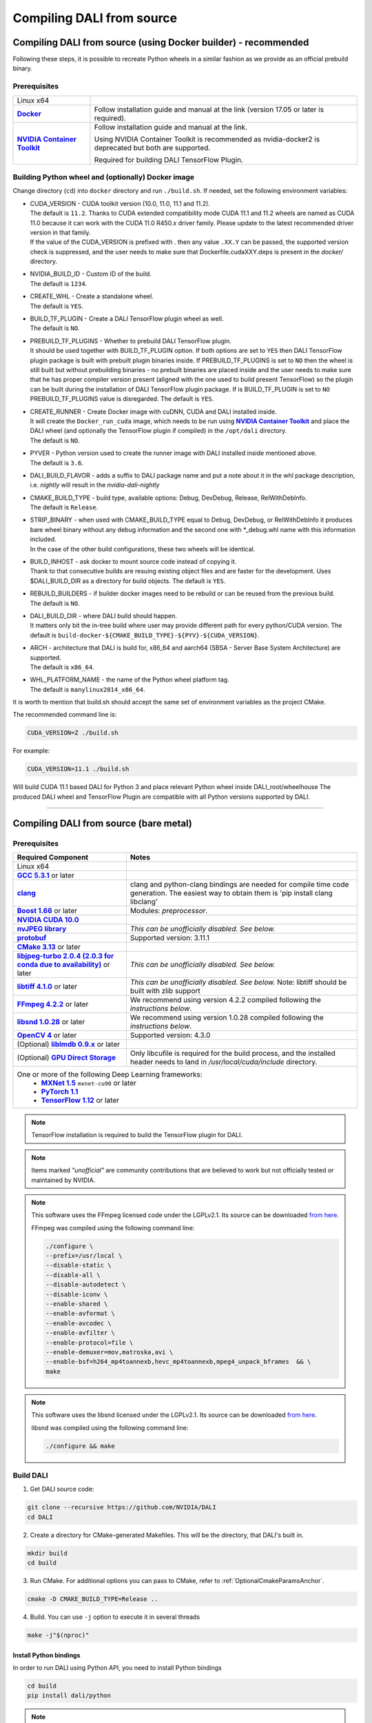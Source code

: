 Compiling DALI from source
==========================

.. _DockerBuilderAnchor:

Compiling DALI from source (using Docker builder) - recommended
---------------------------------------------------------------

Following these steps, it is possible to recreate Python wheels in a similar fashion as we provide as an official prebuild binary.

Prerequisites
^^^^^^^^^^^^^

.. |docker link| replace:: **Docker**
.. _docker link: https://docs.docker.com/install/
.. |nvidia_docker| replace:: **NVIDIA Container Toolkit**
.. _nvidia_docker: https://github.com/NVIDIA/nvidia-docker

.. table::
   :align: center

   +----------------------------------------+---------------------------------------------------------------------------------------------+
   | Linux x64                              |                                                                                             |
   +----------------------------------------+---------------------------------------------------------------------------------------------+
   | |docker link|_                         | Follow installation guide and manual at the link (version 17.05 or later is required).      |
   +----------------------------------------+---------------------------------------------------------------------------------------------+
   | |nvidia_docker|_                       | Follow installation guide and manual at the link.                                           |
   |                                        |                                                                                             |
   |                                        | Using NVIDIA Container Toolkit is recommended as nvidia-docker2 is deprecated               |
   |                                        | but both are supported.                                                                     |
   |                                        |                                                                                             |
   |                                        | Required for building DALI TensorFlow Plugin.                                               |
   +----------------------------------------+---------------------------------------------------------------------------------------------+

Building Python wheel and (optionally) Docker image
^^^^^^^^^^^^^^^^^^^^^^^^^^^^^^^^^^^^^^^^^^^^^^^^^^^

Change directory (``cd``) into ``docker`` directory and run ``./build.sh``. If needed,
set the following environment variables:

* | CUDA_VERSION - CUDA toolkit version (10.0, 11.0, 11.1 and 11.2).
  | The default is ``11.2``. Thanks to CUDA extended compatibility mode CUDA 11.1 and 11.2 wheels are
    named as CUDA 11.0 because it can work with the CUDA 11.0 R450.x driver family. Please update
    to the latest recommended driver version in that family.
  | If the value of the CUDA_VERSION is prefixed with `.` then any value ``.XX.Y`` can be passed,
    the supported version check is suppressed, and the user needs to make sure that
    Dockerfile.cudaXXY.deps is present in the `docker/` directory.
* | NVIDIA_BUILD_ID - Custom ID of the build.
  | The default is ``1234``.
* | CREATE_WHL - Create a standalone wheel.
  | The default is ``YES``.
* | BUILD_TF_PLUGIN - Create a DALI TensorFlow plugin wheel as well.
  | The default is ``NO``.
* | PREBUILD_TF_PLUGINS - Whether to prebuild DALI TensorFlow plugin.
  | It should be used together
    with BUILD_TF_PLUGIN option. If both options are set to ``YES`` then DALI TensorFlow plugin
    package is built with prebuilt plugin binaries inside. If PREBUILD_TF_PLUGINS is set to
    ``NO`` then the wheel is still built but without prebuilding binaries - no prebuilt binaries
    are placed inside and the user needs to make sure that he has proper compiler version present
    (aligned with the one used to build present TensorFlow) so the plugin can be built during the
    installation of DALI TensorFlow plugin package. If is BUILD_TF_PLUGIN is set to ``NO``
    PREBUILD_TF_PLUGINS value is disregarded. The default is ``YES``.
* | CREATE_RUNNER - Create Docker image with cuDNN, CUDA and DALI installed inside.
  | It will create the ``Docker_run_cuda`` image, which needs to be run using |nvidia_docker|_
    and place the DALI wheel (and optionally the TensorFlow plugin if compiled) in the ``/opt/dali``
    directory.
  | The default is ``NO``.
* | PYVER - Python version used to create the runner image with DALI installed inside mentioned above.
  | The default is ``3.6``.
* DALI_BUILD_FLAVOR - adds a suffix to DALI package name and put a note about it in the whl package
  description, i.e. `nightly` will result in the `nvidia-dali-nightly`
* | CMAKE_BUILD_TYPE - build type, available options: Debug, DevDebug, Release, RelWithDebInfo.
  | The default is ``Release``.
* | STRIP_BINARY - when used with CMAKE_BUILD_TYPE equal to Debug, DevDebug, or RelWithDebInfo it
    produces bare wheel binary without any debug information and the second one with \*_debug.whl
    name with this information included.
  | In the case of the other build configurations, these two wheels will be identical.
* | BUILD_INHOST - ask docker to mount source code instead of copying it.
  | Thank to that consecutive builds are resuing existing object files and are faster
    for the development. Uses $DALI_BUILD_DIR as a directory for build objects. The default is ``YES``.
* | REBUILD_BUILDERS - if builder docker images need to be rebuild or can be reused from
    the previous build.
  | The default is ``NO``.
* | DALI_BUILD_DIR - where DALI build should happen.
  | It matters only bit the in-tree build where user may provide different path for every
    python/CUDA version. The default is ``build-docker-${CMAKE_BUILD_TYPE}-${PYV}-${CUDA_VERSION}``.
* | ARCH - architecture that DALI is build for, x86_64 and aarch64
    (SBSA - Server Base System Architecture) are supported.
  | The default is ``x86_64``.
* | WHL_PLATFORM_NAME - the name of the Python wheel platform tag.
  | The default is ``manylinux2014_x86_64``.

It is worth to mention that build.sh should accept the same set of environment variables as the project CMake.

The recommended command line is:

.. code-block:: bash

  CUDA_VERSION=Z ./build.sh

For example:

.. code-block:: bash

  CUDA_VERSION=11.1 ./build.sh

Will build CUDA 11.1 based DALI for Python 3 and place relevant Python wheel inside DALI_root/wheelhouse
The produced DALI wheel and TensorFlow Plugin are compatible with all Python versions supported by DALI.

----

Compiling DALI from source (bare metal)
---------------------------------------

Prerequisites
^^^^^^^^^^^^^

.. |cuda link| replace:: **NVIDIA CUDA 10.0**
.. _cuda link: https://developer.nvidia.com/cuda-downloads
.. |nvjpeg link| replace:: **nvJPEG library**
.. _nvjpeg link: https://developer.nvidia.com/nvjpeg
.. |protobuf link| replace:: **protobuf**
.. _protobuf link: https://github.com/google/protobuf
.. |cmake link| replace:: **CMake 3.13**
.. _cmake link: https://cmake.org
.. |jpegturbo link| replace:: **libjpeg-turbo 2.0.4 (2.0.3 for conda due to availability)**
.. _jpegturbo link: https://github.com/libjpeg-turbo/libjpeg-turbo
.. |libtiff link| replace:: **libtiff 4.1.0**
.. _libtiff link: http://libtiff.org/
.. |ffmpeg link| replace:: **FFmpeg 4.2.2**
.. _ffmpeg link: https://developer.download.nvidia.com/compute/redist/nvidia-dali/ffmpeg-4.2.2.tar.bz2
.. |libsnd link| replace:: **libsnd 1.0.28**
.. _libsnd link: https://developer.download.nvidia.com/compute/redist/nvidia-dali/libsndfile-1.0.28.tar.gz
.. |opencv link| replace:: **OpenCV 4**
.. _opencv link: https://opencv.org
.. |lmdb link| replace:: **liblmdb 0.9.x**
.. _lmdb link: https://github.com/LMDB/lmdb
.. |gcc link| replace:: **GCC 5.3.1**
.. _gcc link: https://www.gnu.org/software/gcc/
.. |boost link| replace:: **Boost 1.66**
.. _boost link: https://www.boost.org/

.. |mxnet link| replace:: **MXNet 1.5**
.. _mxnet link: http://mxnet.incubator.apache.org
.. |pytorch link| replace:: **PyTorch 1.1**
.. _pytorch link: https://pytorch.org
.. |tf link| replace:: **TensorFlow 1.12**
.. _tf link: https://www.tensorflow.org
.. |clang link| replace:: **clang**
.. _clang link: https://apt.llvm.org/
.. |gds link| replace:: **GPU Direct Storage**
.. _gds link: https://developer.nvidia.com/gpudirect-storage



.. table::

   +----------------------------------------+---------------------------------------------------------------------------------------------+
   | Required Component                     | Notes                                                                                       |
   +========================================+=============================================================================================+
   | Linux x64                              |                                                                                             |
   +----------------------------------------+---------------------------------------------------------------------------------------------+
   | |gcc link|_ or later                   |                                                                                             |
   +----------------------------------------+---------------------------------------------------------------------------------------------+
   | |clang link|_                          | clang and python-clang bindings are needed for compile time code generation. The easiest    |
   |                                        | way to obtain them is 'pip install clang libclang'                                          |
   +----------------------------------------+---------------------------------------------------------------------------------------------+
   | |boost link|_ or later                 | Modules: *preprocessor*.                                                                    |
   +----------------------------------------+---------------------------------------------------------------------------------------------+
   | |cuda link|_                           |                                                                                             |
   +----------------------------------------+---------------------------------------------------------------------------------------------+
   | |nvjpeg link|_                         | *This can be unofficially disabled. See below.*                                             |
   +----------------------------------------+---------------------------------------------------------------------------------------------+
   | |protobuf link|_                       |  Supported version: 3.11.1                                                                  |
   +----------------------------------------+---------------------------------------------------------------------------------------------+
   | |cmake link|_ or later                 |                                                                                             |
   +----------------------------------------+---------------------------------------------------------------------------------------------+
   | |jpegturbo link|_ or later             | *This can be unofficially disabled. See below.*                                             |
   +----------------------------------------+---------------------------------------------------------------------------------------------+
   | |libtiff link|_ or later               | *This can be unofficially disabled. See below.*                                             |
   |                                        | Note: libtiff should be built with zlib support                                             |
   +----------------------------------------+---------------------------------------------------------------------------------------------+
   | |ffmpeg link|_ or later                | We recommend using version 4.2.2 compiled following the *instructions below*.               |
   +----------------------------------------+---------------------------------------------------------------------------------------------+
   | |libsnd link|_ or later                | We recommend using version 1.0.28 compiled following the *instructions below*.              |
   +----------------------------------------+---------------------------------------------------------------------------------------------+
   | |opencv link|_ or later                | Supported version: 4.3.0                                                                    |
   +----------------------------------------+---------------------------------------------------------------------------------------------+
   | (Optional) |lmdb link|_ or later       |                                                                                             |
   +----------------------------------------+---------------------------------------------------------------------------------------------+
   | (Optional) |gds link|_                 | Only libcufile is required for the build process, and the installed header needs to land    |
   |                                        | in `/usr/local/cuda/include` directory.                                                     |
   +----------------------------------------+---------------------------------------------------------------------------------------------+
   | One or more of the following Deep Learning frameworks:                                                                               |
   |      * |mxnet link|_ ``mxnet-cu90`` or later                                                                                         |
   |      * |pytorch link|_                                                                                                               |
   |      * |tf link|_ or later                                                                                                           |
   +----------------------------------------+---------------------------------------------------------------------------------------------+


.. note::

  TensorFlow installation is required to build the TensorFlow plugin for DALI.

.. note::

  Items marked *"unofficial"* are community contributions that are believed to work but not officially tested or maintained by NVIDIA.

.. note::

  This software uses the FFmpeg licensed code under the LGPLv2.1. Its source can be downloaded `from here`__.

  .. __: `ffmpeg link`_

  FFmpeg was compiled using the following command line:

  .. code-block:: bash

    ./configure \
    --prefix=/usr/local \
    --disable-static \
    --disable-all \
    --disable-autodetect \
    --disable-iconv \
    --enable-shared \
    --enable-avformat \
    --enable-avcodec \
    --enable-avfilter \
    --enable-protocol=file \
    --enable-demuxer=mov,matroska,avi \
    --enable-bsf=h264_mp4toannexb,hevc_mp4toannexb,mpeg4_unpack_bframes  && \
    make

.. note::

  This software uses the libsnd licensed under the LGPLv2.1. Its source can be downloaded `from here`__.

  .. __: `libsnd link`_

  libsnd was compiled using the following command line:

  .. code-block:: bash

    ./configure && make


Build DALI
^^^^^^^^^^

1. Get DALI source code:

.. code-block:: bash

  git clone --recursive https://github.com/NVIDIA/DALI
  cd DALI

2. Create a directory for CMake-generated Makefiles. This will be the directory, that DALI's built in.

.. code-block:: bash

  mkdir build
  cd build

3. Run CMake. For additional options you can pass to CMake, refer to :ref:`OptionalCmakeParamsAnchor`.

.. code-block:: bash

  cmake -D CMAKE_BUILD_TYPE=Release ..

4. Build. You can use ``-j`` option to execute it in several threads

.. code-block:: bash

  make -j"$(nproc)"

.. _PythonBindingsAnchor:

Install Python bindings
+++++++++++++++++++++++

In order to run DALI using Python API, you need to install Python bindings

.. code-block:: bash

    cd build
    pip install dali/python

.. note::

  Although you can create a wheel here by calling ``pip wheel dali/python``, we don't really recommend doing so. Such whl is not self-contained (doesn't have all the dependencies) and it will work only on the system where you built DALI bare-metal. To build a wheel that contains the dependencies and might be therefore used on other systems, follow :ref:`DockerBuilderAnchor`.

Verify the build (optional)
^^^^^^^^^^^^^^^^^^^^^^^^^^^

Obtain test data
++++++++++++++++

.. _DALI_extra_link: https://github.com/NVIDIA/DALI_extra#nvidia-dali

You can verify the build by running GTest and Nose tests. To do so, you'll need DALI_extra repository, which contains test data. To download it follow `DALI_extra README <https://github.com/NVIDIA/DALI_extra#nvidia-dali>`_. Keep in mind, that you need git-lfs to properly clone DALI_extra repo. To install git-lfs, follow `this tutorial <https://github.com/git-lfs/git-lfs/wiki/Tutorial>`_.


Set test data path
++++++++++++++++++

DALI uses ``DALI_EXTRA_PATH`` environment variable to localize the test data. You can set it by invoking:

.. code-block:: bash

  $ export DALI_EXTRA_PATH=<path_to_DALI_extra>
  e.g. export DALI_EXTRA_PATH=/home/yourname/workspace/DALI_extra

Run tests
+++++++++

DALI tests consist of 2 parts: C++ (GTest) and Python (usually Nose, but that's not always true). To run the tests there are convenient targets for Make, that you can run after building finished

.. code-block:: bash

  cd <path_to_DALI>/build
  make check-gtest check-python

Building DALI using Clang (experimental)
^^^^^^^^^^^^^^^^^^^^^^^^^^^^^^^^^^^^^^^^

.. note::

  This build is experimental. It is neither maintained nor tested. It is not guaranteed to work.
  We recommend using GCC for production builds.


.. code-block:: bash

  cmake -DCMAKE_CXX_COMPILER=clang++ -DCMAKE_C_COMPILER=clang  ..
  make -j"$(nproc)"

.. _OptionalCmakeParamsAnchor:

Optional CMake build parameters
^^^^^^^^^^^^^^^^^^^^^^^^^^^^^^^

-  ``BUILD_PYTHON`` - build Python bindings (default: ON)
-  ``BUILD_TEST`` - include building test suite (default: ON)
-  ``BUILD_BENCHMARK`` - include building benchmarks (default: ON)
-  ``BUILD_LMDB`` - build with support for LMDB (default: OFF)
-  ``BUILD_NVTX`` - build with NVTX profiling enabled (default: OFF)
-  ``BUILD_NVJPEG`` - build with ``nvJPEG`` support (default: ON)
-  ``BUILD_NVJPEG2K`` - build with ``nvJPEG2k`` support (default: OFF)
-  ``BUILD_LIBTIFF`` - build with ``libtiff`` support (default: ON)
-  ``BUILD_FFTS`` - build with ``ffts`` support (default: ON)
-  ``BUILD_LIBSND`` - build with libsnd support (default: ON)
-  ``BUILD_NVOF`` - build with ``NVIDIA OPTICAL FLOW SDK`` support (default: ON)
-  ``BUILD_NVDEC`` - build with ``NVIDIA NVDEC`` support (default: ON)
-  ``BUILD_NVML`` - build with ``NVIDIA Management Library`` (``NVML``) support (default: ON)
-  ``BUILD_CUFILE`` - build with ``GPU Direct Storage support`` support (default: ON)
-  ``VERBOSE_LOGS`` - enables verbose loging in DALI. (default: OFF)
-  ``WERROR`` - treat all build warnings as errors (default: OFF)
-  ``BUILD_WITH_ASAN`` - build with ASAN support (default: OFF). To run issue:
-  ``BUILD_DALI_NODEPS`` - disables support for third party libraries that are normally expected to be available in the system
-  ``LINK_DRIVER`` - enables direct linking with driver libraries or an appropriate stub instead of dlopen
   it in the runtime (removes the requirement to have clang-python bindings available to generate the stubs)

.. warning::

  Enabling this option effectively results in only the most basic parts of DALI to compile (C++ core and kernels libraries).
  It is useful when wanting to use DALI processing primitives (kernels) directly without the need to use DALI's executor infrastructure.

.. code-block:: bash

  LD_LIBRARY_PATH=. ASAN_OPTIONS=symbolize=1:protect_shadow_gap=0 ASAN_SYMBOLIZER_PATH=$(shell which llvm-symbolizer)
  LD_PRELOAD= *PATH_TO_LIB_ASAN* /libasan.so. *X* *PATH_TO_BINARY*

  Where *X* depends on used compiler version, for example GCC 7.x uses 4. Tested with GCC 7.4, CUDA 10.0
  and libasan.4. Any earlier version may not work.

-  ``DALI_BUILD_FLAVOR`` - Allow to specify custom name sufix (i.e. 'nightly') for nvidia-dali whl package
-  *(Unofficial)* ``BUILD_JPEG_TURBO`` - build with ``libjpeg-turbo`` (default: ON)
-  *(Unofficial)* ``BUILD_LIBTIFF`` - build with ``libtiff`` (default: ON)

.. note::

   DALI release packages are built with the options listed above set to ON and NVTX turned OFF.
   Testing is done with the same configuration.
   We ensure that DALI compiles with all of those options turned OFF, but there may exist
   cross-dependencies between some of those features.

Following CMake parameters could be helpful in setting the right paths:

.. |libjpeg-turbo_cmake link| replace:: **libjpeg CMake docs page**
.. _libjpeg-turbo_cmake link: https://cmake.org/cmake/help/v3.11/module/FindJPEG.html
.. |protobuf_cmake link| replace:: **protobuf CMake docs page**
.. _protobuf_cmake link: https://cmake.org/cmake/help/v3.11/module/FindProtobuf.html

* FFMPEG_ROOT_DIR - path to installed FFmpeg
* NVJPEG_ROOT_DIR - where nvJPEG can be found (from CUDA 10.0 it is shipped with the CUDA toolkit so this option is not needed there)
* libjpeg-turbo options can be obtained from |libjpeg-turbo_cmake link|_
* protobuf options can be obtained from |protobuf_cmake link|_


Cross-compiling DALI C++ API for aarch64 Linux (Docker)
-------------------------------------------------------

.. note::

  Support for aarch64 Linux platform is experimental. Some of the features are available only for
  x86-64 target and they are turned off in this build. There is no support for DALI Python library
  on aarch64 yet. Some Operators may not work as intended due to x86-64 specific implementations.

Setup
^^^^^
Download the JetPack 4.4 SDK for NVIDIA Jetson using the SDK Manager, following the instruction
provided here: https://developer.nvidia.com/embedded/jetpack.
Then select CUDA for the host. After download process has been completed move
``cuda-repo-ubuntu1804-10-2-local-10.2.89-440.40_1.0-1_amd64.deb`` and
``cuda-repo-cross-aarch64-10-2-local-10.2.89_1.0-1_all.deb`` from the download folder
to main DALI folder (they are required for cross build).

Build the aarch64 Linux Build Container
^^^^^^^^^^^^^^^^^^^^^^^^^^^^^^^^^^^^^^^

.. code-block:: bash

    docker build -t nvidia/dali:tools_aarch64-linux -f docker/Dockerfile.cuda_aarch64.deps .
    docker build -t nvidia/dali:builder_aarch64-linux --build-arg "AARCH64_CUDA_TOOL_IMAGE_NAME=nvidia/dali:tools_aarch64-linux" -f docker/Dockerfile.build.aarch64-linux .

Compile
^^^^^^^
From the root of the DALI source tree

.. code-block:: bash

    docker run -v $(pwd):/dali nvidia/dali:builder_aarch64-linux

The relevant python wheel will be in ``dali_root_dir/wheelhouse``

Cross-compiling DALI C++ API for aarch64 QNX (Docker)
-----------------------------------------------------

.. note::

  Support for aarch64 QNX platform is experimental. Some of the features are available only for
  x86-64 target and they are turned off in this build. There is no support for DALI Python library
  on aarch64 yet. Some Operators may not work as intended due to x86-64 specific implementations.

Setup
^^^^^
After aquiring the QNX Toolchain, place it in a directory called ``qnx`` in the root of the DALI tree.
Then using the SDK Manager for NVIDIA DRIVE, select **QNX** as the *Target Operating System*
and select **DRIVE OS 5.1.0.0 SDK**.

In STEP 02 under **Download & Install Options**, select *Download Now. Install Later*.
and agree to the Terms and Conditions. Once downloaded move the **cuda-repo-cross-qnx**
debian package into the ``qnx`` directory you created in the DALI tree.

Build the aarch64 Build Container
^^^^^^^^^^^^^^^^^^^^^^^^^^^^^^^^^

.. code-block:: bash

    docker build -t nvidia/dali:tools_aarch64-qnx -f docker/Dockerfile.cuda_qnx.deps .
    docker build -t nvidia/dali:builder_aarch64-qnx --build-arg "QNX_CUDA_TOOL_IMAGE_NAME=nvidia/dali:tools_aarch64-qnx" -f docker/Dockerfile.build.aarch64-qnx .

Compile
^^^^^^^
From the root of the DALI source tree

.. code-block:: bash

    docker run -v $(pwd):/dali nvidia/dali:builder_aarch64-qnx

The relevant Python wheel will be inside ``$(pwd)/wheelhouse``.
